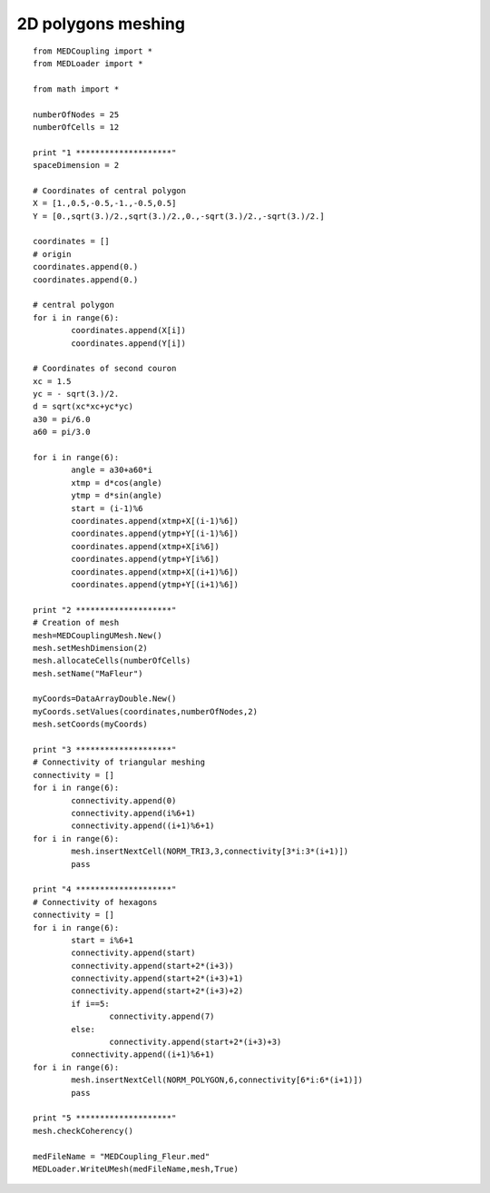 
.. _python_testMEDCoupling2D_solution:

2D polygons meshing
~~~~~~~~~~~~~~~~~~~

::

	from MEDCoupling import *
	from MEDLoader import *

	from math import *

	numberOfNodes = 25
	numberOfCells = 12

	print "1 ********************"
	spaceDimension = 2

	# Coordinates of central polygon
	X = [1.,0.5,-0.5,-1.,-0.5,0.5]
	Y = [0.,sqrt(3.)/2.,sqrt(3.)/2.,0.,-sqrt(3.)/2.,-sqrt(3.)/2.]

	coordinates = []
	# origin
	coordinates.append(0.)
	coordinates.append(0.)

	# central polygon
	for i in range(6):
		coordinates.append(X[i])
		coordinates.append(Y[i])

	# Coordinates of second couron
	xc = 1.5
	yc = - sqrt(3.)/2.
	d = sqrt(xc*xc+yc*yc)
	a30 = pi/6.0
	a60 = pi/3.0

	for i in range(6):
		angle = a30+a60*i
		xtmp = d*cos(angle)
		ytmp = d*sin(angle)
		start = (i-1)%6
		coordinates.append(xtmp+X[(i-1)%6])
		coordinates.append(ytmp+Y[(i-1)%6])
		coordinates.append(xtmp+X[i%6])
		coordinates.append(ytmp+Y[i%6])
		coordinates.append(xtmp+X[(i+1)%6])
		coordinates.append(ytmp+Y[(i+1)%6])

	print "2 ********************"
	# Creation of mesh
	mesh=MEDCouplingUMesh.New()
	mesh.setMeshDimension(2)
	mesh.allocateCells(numberOfCells)
	mesh.setName("MaFleur")

	myCoords=DataArrayDouble.New()
	myCoords.setValues(coordinates,numberOfNodes,2)
	mesh.setCoords(myCoords)

	print "3 ********************"
	# Connectivity of triangular meshing
	connectivity = []
	for i in range(6):
		connectivity.append(0)
		connectivity.append(i%6+1)
		connectivity.append((i+1)%6+1)
	for i in range(6):
		mesh.insertNextCell(NORM_TRI3,3,connectivity[3*i:3*(i+1)])
		pass

	print "4 ********************"
	# Connectivity of hexagons
	connectivity = []
	for i in range(6):
		start = i%6+1
		connectivity.append(start)
		connectivity.append(start+2*(i+3))
		connectivity.append(start+2*(i+3)+1)
		connectivity.append(start+2*(i+3)+2)
		if i==5:
			connectivity.append(7)
		else:
			connectivity.append(start+2*(i+3)+3)
		connectivity.append((i+1)%6+1)
	for i in range(6):
		mesh.insertNextCell(NORM_POLYGON,6,connectivity[6*i:6*(i+1)])
		pass

	print "5 ********************"
	mesh.checkCoherency()

	medFileName = "MEDCoupling_Fleur.med"
	MEDLoader.WriteUMesh(medFileName,mesh,True)
